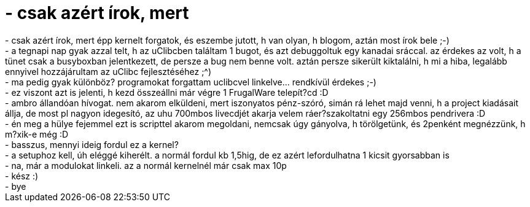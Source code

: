 = - csak azért írok, mert

:slug: csak_azert_irok_mert
:category: regi
:tags: hu
:date: 2004-08-12T19:45:40Z
++++
- csak azért írok, mert épp kernelt forgatok, és eszembe jutott, h van olyan, h blogom, aztán most írok bele ;-)<br>- a tegnapi nap gyak azzal telt, h az uClibcben találtam 1 bugot, és azt debuggoltuk egy kanadai sráccal. az érdekes az volt, h a tünet csak a busyboxban jelentkezett, de persze a bug nem benne volt. aztán persze sikerült kiktalálni, h mi a hiba, legalább ennyivel hozzájárultam az uClibc fejlesztéséhez ;^)<br>- ma pedig gyak különböz? programokat forgattam uclibcvel linkelve... rendkívül érdekes ;-)<br>- ez viszont azt is jelenti, h kezd összeállni már végre 1 FrugalWare telepít?cd :D<br>- ambro állandóan hívogat. nem akarom elküldeni, mert iszonyatos pénz-szóró, simán rá lehet majd venni, h a project kiadásait állja, de most pl nagyon idegesító, az uhu 700mbos livecdjét akarja velem ráer?szakoltatni egy 256mbos pendrivera :D<br>- én meg a hülye fejemmel ezt is scripttel akarom megoldani, nemcsak úgy gányolva, h törölgetünk, és 2penként megnézzünk, h m?xik-e még :D<br>- basszus, mennyi ideig fordul ez a kernel?<br>- a setuphoz kell, úh eléggé kiherélt. a normál fordul kb 1,5hig, de ez azért lefordulhatna 1 kicsit gyorsabban is<br>- na, már a modulokat linkeli. az a normál kernelnél már csak max 10p<br>- kész :)<br>- bye
++++
